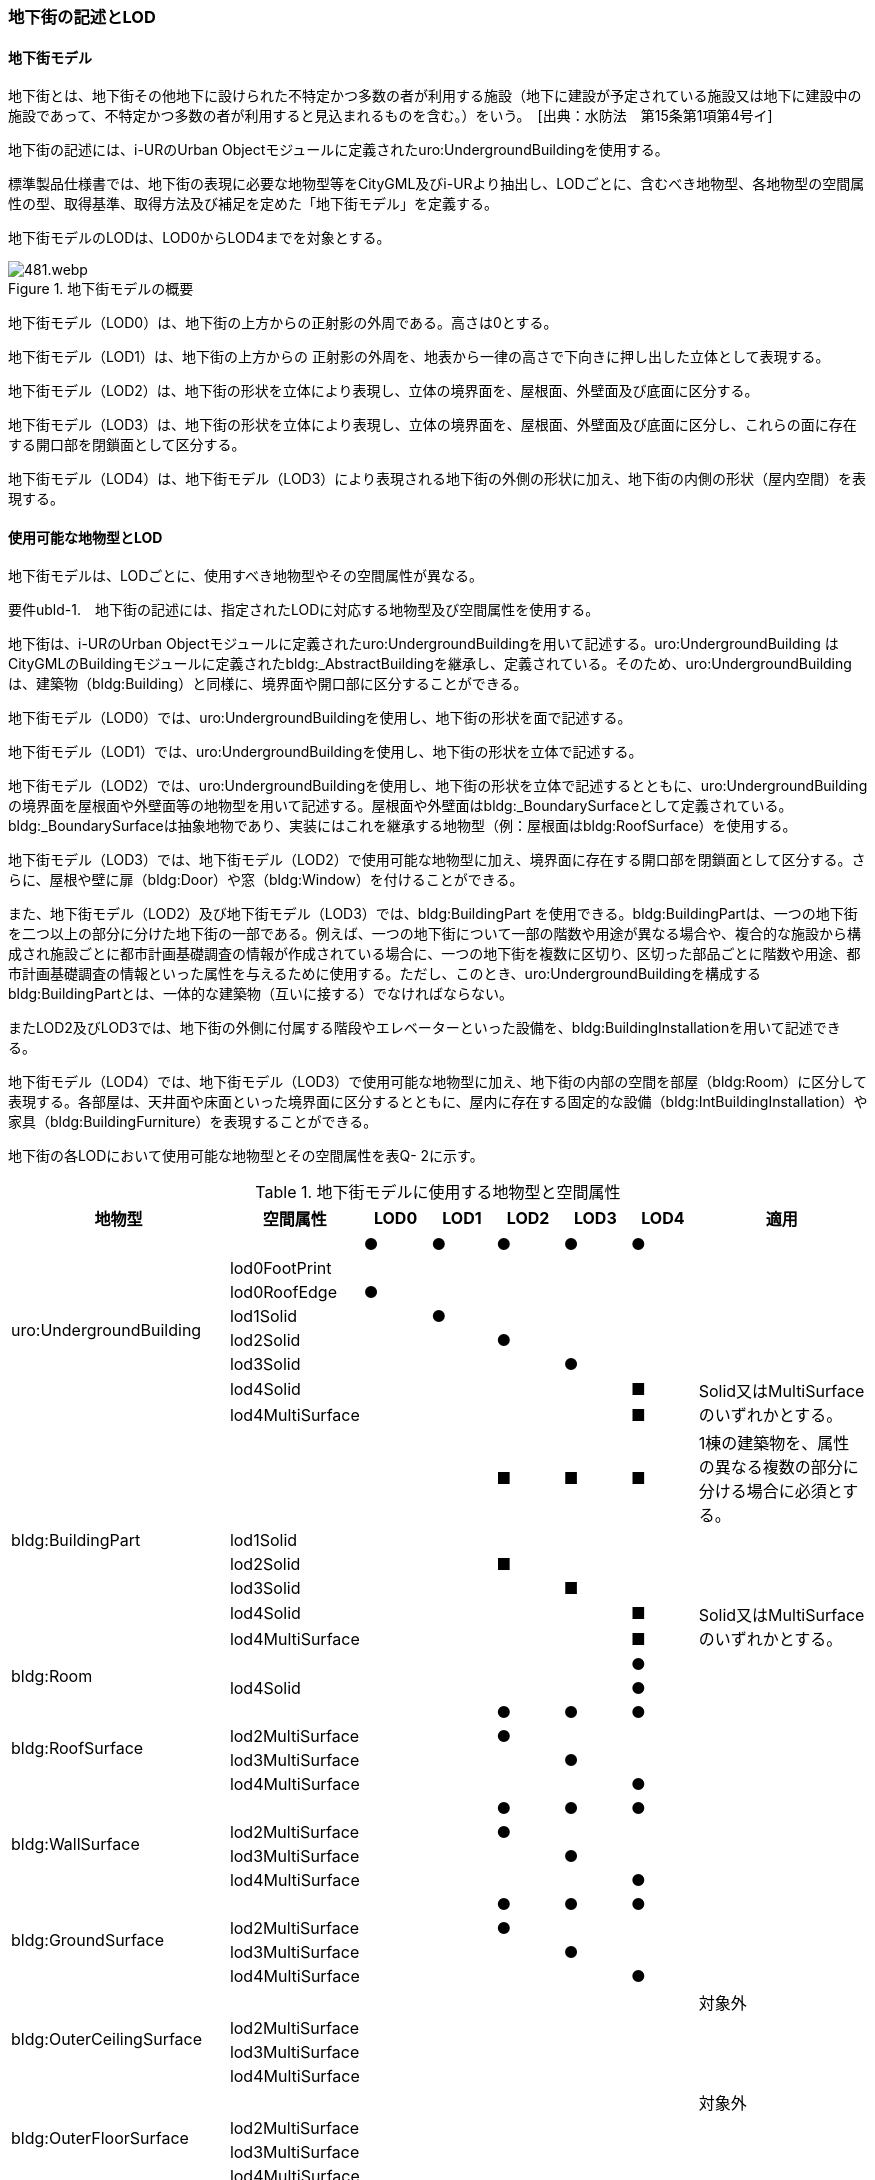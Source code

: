 [[tocQ_02]]
=== 地下街の記述とLOD


==== 地下街モデル

地下街とは、地下街その他地下に設けられた不特定かつ多数の者が利用する施設（地下に建設が予定されている施設又は地下に建設中の施設であって、不特定かつ多数の者が利用すると見込まれるものを含む。）をいう。　[出典：水防法　第15条第1項第4号イ]

地下街の記述には、i-URのUrban Objectモジュールに定義されたuro:UndergroundBuildingを使用する。

標準製品仕様書では、地下街の表現に必要な地物型等をCityGML及びi-URより抽出し、LODごとに、含むべき地物型、各地物型の空間属性の型、取得基準、取得方法及び補足を定めた「地下街モデル」を定義する。

地下街モデルのLODは、LOD0からLOD4までを対象とする。

.地下街モデルの概要
image::images/481.webp.png[]

地下街モデル（LOD0）は、地下街の上方からの正射影の外周である。高さは0とする。

地下街モデル（LOD1）は、地下街の上方からの 正射影の外周を、地表から一律の高さで下向きに押し出した立体として表現する。

地下街モデル（LOD2）は、地下街の形状を立体により表現し、立体の境界面を、屋根面、外壁面及び底面に区分する。

地下街モデル（LOD3）は、地下街の形状を立体により表現し、立体の境界面を、屋根面、外壁面及び底面に区分し、これらの面に存在する開口部を閉鎖面として区分する。

地下街モデル（LOD4）は、地下街モデル（LOD3）により表現される地下街の外側の形状に加え、地下街の内側の形状（屋内空間）を表現する。


==== 使用可能な地物型とLOD

地下街モデルは、LODごとに、使用すべき地物型やその空間属性が異なる。

****
要件ubld-1.　地下街の記述には、指定されたLODに対応する地物型及び空間属性を使用する。
****

地下街は、i-URのUrban Objectモジュールに定義されたuro:UndergroundBuildingを用いて記述する。uro:UndergroundBuilding はCityGMLのBuildingモジュールに定義されたbldg:_AbstractBuildingを継承し、定義されている。そのため、uro:UndergroundBuildingは、建築物（bldg:Building）と同様に、境界面や開口部に区分することができる。

地下街モデル（LOD0）では、uro:UndergroundBuildingを使用し、地下街の形状を面で記述する。

地下街モデル（LOD1）では、uro:UndergroundBuildingを使用し、地下街の形状を立体で記述する。

地下街モデル（LOD2）では、uro:UndergroundBuildingを使用し、地下街の形状を立体で記述するとともに、uro:UndergroundBuildingの境界面を屋根面や外壁面等の地物型を用いて記述する。屋根面や外壁面はbldg:_BoundarySurfaceとして定義されている。bldg:_BoundarySurfaceは抽象地物であり、実装にはこれを継承する地物型（例：屋根面はbldg:RoofSurface）を使用する。

地下街モデル（LOD3）では、地下街モデル（LOD2）で使用可能な地物型に加え、境界面に存在する開口部を閉鎖面として区分する。さらに、屋根や壁に扉（bldg:Door）や窓（bldg:Window）を付けることができる。

また、地下街モデル（LOD2）及び地下街モデル（LOD3）では、bldg:BuildingPart を使用できる。bldg:BuildingPartは、一つの地下街を二つ以上の部分に分けた地下街の一部である。例えば、一つの地下街について一部の階数や用途が異なる場合や、複合的な施設から構成され施設ごとに都市計画基礎調査の情報が作成されている場合に、一つの地下街を複数に区切り、区切った部品ごとに階数や用途、都市計画基礎調査の情報といった属性を与えるために使用する。ただし、このとき、uro:UndergroundBuildingを構成するbldg:BuildingPartとは、一体的な建築物（互いに接する）でなければならない。

またLOD2及びLOD3では、地下街の外側に付属する階段やエレベーターといった設備を、bldg:BuildingInstallationを用いて記述できる。

地下街モデル（LOD4）では、地下街モデル（LOD3）で使用可能な地物型に加え、地下街の内部の空間を部屋（bldg:Room）に区分して表現する。各部屋は、天井面や床面といった境界面に区分するとともに、屋内に存在する固定的な設備（bldg:IntBuildingInstallation）や家具（bldg:BuildingFurniture）を表現することができる。

地下街の各LODにおいて使用可能な地物型とその空間属性を表Q- 2に示す。

[cols=8]
.地下街モデルに使用する地物型と空間属性
|===
^h| 地物型 ^h| 空間属性 ^h| LOD0 ^h| LOD1 ^h| LOD2 ^h| LOD3 ^h| LOD4 ^h| 適用
.8+| uro:UndergroundBuilding | ^| ● ^| ● ^| ● ^| ● ^| ● |
| lod0FootPrint ^| ^| ^| ^| ^| |
| lod0RoofEdge ^| ● ^| ^| ^| ^| |
| lod1Solid ^| ^| ● ^| ^| ^| |
| lod2Solid ^| ^| ^| ● ^| ^| |
| lod3Solid ^| ^| ^| ^| ● ^| |
| lod4Solid ^| ^| ^| ^| ^| ■ .2+| Solid又はMultiSurfaceのいずれかとする。
| lod4MultiSurface ^| ^| ^| ^| ^| ■
.6+| bldg:BuildingPart | ^| ^| ^| ■ ^| ■ ^| ■ | 1棟の建築物を、属性の異なる複数の部分に分ける場合に必須とする。
| lod1Solid ^| ^| ^| ^| ^| |
| lod2Solid ^| ^| ^| ■ ^| ^| |
| lod3Solid ^| ^| ^| ^| ■ ^| |
| lod4Solid ^| ^| ^| ^| ^| ■ .2+| Solid又はMultiSurfaceのいずれかとする。
| lod4MultiSurface ^| ^| ^| ^| ^| ■
.2+| bldg:Room | ^| ^| ^| ^| ^| ● |
| lod4Solid ^| ^| ^| ^| ^| ● |
.4+| bldg:RoofSurface | ^| ^| ^| ● ^| ● ^| ● |
| lod2MultiSurface ^| ^| ^| ● ^| ^| |
| lod3MultiSurface ^| ^| ^| ^| ● ^| |
| lod4MultiSurface ^| ^| ^| ^| ^| ● |
.4+| bldg:WallSurface | ^| ^| ^| ● ^| ● ^| ● |
| lod2MultiSurface ^| ^| ^| ● ^| ^| |
| lod3MultiSurface ^| ^| ^| ^| ● ^| |
| lod4MultiSurface ^| ^| ^| ^| ^| ● |
.4+| bldg:GroundSurface | ^| ^| ^| ● ^| ● ^| ● |
| lod2MultiSurface ^| ^| ^| ● ^| ^| |
| lod3MultiSurface ^| ^| ^| ^| ● ^| |
| lod4MultiSurface ^| ^| ^| ^| ^| ● |
.4+| bldg:OuterCeilingSurface　 | ^| ^| ^| ^| ^| | 対象外
| lod2MultiSurface ^| ^| ^| ^| ^| |
| lod3MultiSurface ^| ^| ^| ^| ^| |
| lod4MultiSurface ^| ^| ^| ^| ^| |
.4+| bldg:OuterFloorSurface | ^| ^| ^| ^| ^| | 対象外
| lod2MultiSurface ^| ^| ^| ^| ^| |
| lod3MultiSurface ^| ^| ^| ^| ^| |
| lod4MultiSurface ^| ^| ^| ^| ^| |
.4+| bldg:ClosureSurface
|
^|
^|
^| ■
^| ■
^| ■
| BuildingPartを作成する場合は必須とする。 +
LOD4において、内壁面等はないが、建築確認申請では部屋となっている空間を区切る場合は必須とする。

| lod2MultiSurface ^| ^| ^| ■ ^| ^|
.3+| bldg:ClosureSurfaceを作る場合は必須とする。
| lod3MultiSurface ^| ^| ^| ^| ■ ^|
| lod4MultiSurface ^| ^| ^| ^| ^| ■
.2+| bldg:InteriorWallSurface　 | ^| ^| ^| ^| ^| ● |
| lod4MultiSurface ^| ^| ^| ^| ^| ● |
.2+| bldg:CeilingSurface　 | ^| ^| ^| ^| ^| ● |
| lod4MultiSurface ^| ^| ^| ^| ^| ● |
.2+| bldg:FloorSurface | ^| ^| ^| ^| ^| ● |
| lod4MultiSurface ^| ^| ^| ^| ^| ● |
.3+| bldg:Door | ^| ^| ^| ^| ○ ^| ● |
| lod3MultiSurface ^| ^| ^| ^| ○ ^| |
| lod4MultiSurface ^| ^| ^| ^| ^| ● |
.3+| bldg:Window | ^| ^| ^| ^| ○ ^| ● |
| lod3MultiSurface ^| ^| ^| ^| ○ ^| |
| lod4MultiSurface ^| ^| ^| ^| ^| ● |
.3+| bldg:BuildingInstallation　 | ^| ^| ^| ^| ^| | 対象外
| lod3Geometry ^| ^| ^| ^| ^| .2+|
| lod4Geometry ^| ^| ^| ^| ^|
.2+| bldg:IntBuildingInstallation　 | ^| ^| ^| ^| ^| ■ | LOD4.1及び 4.2では必須とする。
| lod4Geometry ^| ^| ^| ^| ^| ■ | MultiSurfaceを使用することを基本とする。
.2+| bldg:BuildingFurniture　 | ^| ^| ^| ^| ^| ■ | LOD4.2では必須とする。
| lod4Geometry
^|
^|
^|
^|
^| ■
| bldg:BuildingFurnitureを作成する場合は必須とする。 +
MultiSurfaceを使用することを基本とする。

|===

補足

LOD4は、BIMモデルからの変換を前提とした区分である。測量を前提としたLOD2やLOD3とは異なり、地物の大きさによる取得の要否ではなく、変換対象となるIFCのクラスによりLODを細分している。LODが上がるにつれ、詳細な地物が含まれるモデルとなる。


==== 地下街の空間属性LOD0

地下街モデル（LOD0）では、地下街の形状を面として表現する。このとき、地下街オブジェクトは、地下街モデル（LOD0）の定義に従ったものでなければならない。

****
要件ubld-2.　地下街のLOD0の形状は、地下街モデル（LOD0）の定義に従う。
****



===== LOD1

地下街モデル（LOD1）では、地下街の形状を立体として表現する。立体は、地下街モデル（LOD0）の面を、地表面から一律の高さで下向きに押し出して作成する。一律の高さは、地表から地下街の下端までとする。このとき、地下街オブジェクトは、地下街モデル（LOD1）の定義に従ったものでなければならない。

****
要件ubld-3.　地下街のLOD1の形状は、地下街モデル（LOD1）の定義に従う。
****



地表面から一律の高さで下向きに押し出した立体として表現するため、地下街の正確な深さは分からないが、地下街が存在する可能性がある空間を表現できる。

===== LOD2

地下街モデル（LOD2）では、地下街の形状を立体として表現する。地下街の外形を立体として表現し、立体を構成する境界面を、上向きの面は屋根面、下向きの面は底面、それ以外は外壁面に区分する。

このとき、地下街オブジェクトは、地下街モデル（LOD2）の定義に従ったものでなければならない。

****
要件ubld-4.　地下街のLOD2の形状は、地下街モデル（LOD2）の定義に従う。
****



地下街モデル（LOD2）は、開口部を区分しないため、地上に設けられた地下街の出入口は屋根面として取得する。

なお、地上に設置された、地下街出入口の建屋は都市設備（CityFurniture）として取得する。

===== LOD3

地下街モデル（LOD3）では、地下街の形状を立体として表現する。地下街の外形を立体として表現し、立体を構成する境界面のそれぞれを、上向きの面は屋根面、下向きの面は底面、それ以外は外壁面として区分する。また、地下街への出入口を閉鎖面として取得する。このとき、地下街オブジェクトは、地下街モデル（LOD3）の定義に従ったものでなければならない。

****
要件ubld-5.　地下街のLOD3の形状は、地下街モデル（LOD3）の定義に従う。
****



地下街モデル（LOD3）は、地下街モデル（LOD2）から、地下街への出入口を閉鎖面に区分したモデルである。

ユースケースの必要に応じて境界面に扉や窓を設けてもよい。

なお、地上に設置された、地下街出入口の建屋は都市設備（CityFurniture）として取得する。

===== LOD4

地下街モデル（LOD4）では、地下街モデル（LOD3）により表現される地下街の外側の形状に加え、地下街の内側の形状（屋内空間）を表現する。このとき、地下街オブジェクトは、地下街モデル（LOD4）の定義に従ったものでなければならない。



****
要件ubld-6.　地下街のLOD4の形状は、地下街モデル（LOD4）の定義に従う。
****



地下街モデル（LOD4）は、含むべき地物により、LOD4.0、LOD4.1及びLOD4.2に区分する（表Q- 3）。これは、建築物モデル（LOD4）の区分と同一である。

標準製品仕様書では原則としてLOD4.0を採用する。ただし、ユースケースの必要に応じてLOD4.1又はLOD4.2を採用できる。

[cols=5]
.LOD4.0、LOD4.1及びLOD4.2の区分
|===
h| 地下街モデル（LOD4）に　含むべき地物 h| 対応する地物型 h| LOD4.0 h| LOD4.1 h| LOD4.2
| 地下街 | uro:UndergroundBuilding ^| ● ^| ● ^| ●
| 建築物部分 | bldg:BuildingPart ^| ○ ^| ○ ^| ○
| 屋根面 | bldg:RoofSurface ^| ● ^| ● ^| ●
| 外壁面 | bldg:WallSurface ^| ● ^| ● ^| ●
| 底面 | bldg:GroundSurface ^| ● ^| ● ^| ●
| 屋外天井面 | bldg:OuterGroundSurface ^| ^| ^|
| 屋外床面 | bldg:OuterFloorSurface ^| ^| ^|
| 屋外付属物 | bldg:BuildingInstallation ^| ^| ^|
| 部屋 | bldg:Room ^| ● ^| ● ^| ●
| 天井面 | bldg:CeilingSurface ^| ● ^| ● ^| ●
| 内壁面 | bldg:InteriorWallSurface ^| ● ^| ● ^| ●
| 床面 | bldg:FloorSurface ^| ● ^| ● ^| ●
| 閉鎖面 | bldg:ClosureSurface ^| ● ^| ● ^| ●
| 窓 | bldg:Window ^| ○ ^| ○ ^| ○
| 扉 | bldg:Door ^| ○ ^| ○ ^| ○
| 階段 | bldg:IntBuildingInstallation ^| ^| ● ^| ●
| スロープ | bldg:IntBuildingInstallation ^| ^| ● ^| ●
| 輸送設備 | bldg:IntBuildingInstallation ^| ^| ● ^| ●
| 柱 | bldg:IntBuildingInstallation ^| ^| ● ^| ●
| デッキ・ステージ | bldg:IntBuildingInstallation ^| ^| ● ^| ●
| 梁 | bldg:IntBuildingInstallation ^| ^| ^| ○
| パネル | bldg:IntBuildingInstallation ^| ^| ^| ○
| 手すり | bldg:IntBuildingInstallation ^| ^| ^| ○
| 家具 | bldg:BuildingFurniture ^| ^| ^| ○
| 階 | grp:CityObjectGroup ^| ● ^| ● ^| ●
| 任意設定空間（例：防火区画） | grp:CityObjectGroup ^| ^| ^| ○

|===

[%key]
●:: 必須
■:: 条件付必須
〇:: 任意（ユースケースに応じて要否を決定してよい）


==== 地下街の主題属性

地下街は、抽象建築物（bldg:_AbstractBuilding）を継承して定義される。そのため、地下街の主題属性は、bldg:_AbstractBuildingの属性として定義された属性以外に、i-URにおいて拡張された全ての属性をもつことができる。

